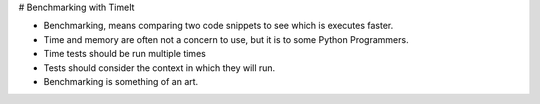 # Benchmarking with TimeIt

- Benchmarking, means comparing two code snippets to see which is executes faster. 
- Time and memory are often not a concern to use, but it is to some Python Programmers.
- Time tests should be run multiple times
- Tests should consider the context in which they will run.
- Benchmarking is something of an art.